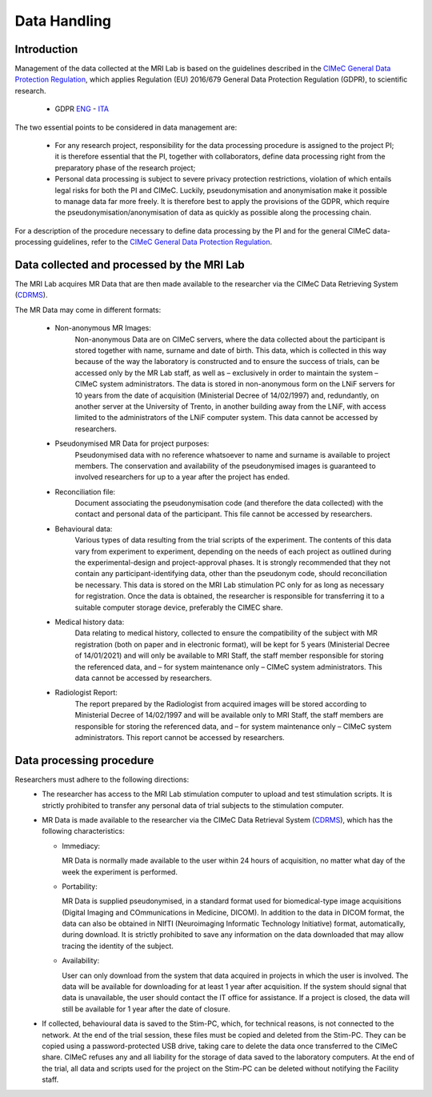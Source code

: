 Data Handling
==============
Introduction
-------------
Management of the data collected at the MRI Lab is based on the guidelines described in the `CIMeC General Data Protection Regulation <https://docs.google.com/document/d/1Nfa8i61-7nWXPcwL1KpN1KWxp9Xo3NNA/edit?usp=sharing&ouid=103484475014003309094&rtpof=true&sd=true>`_, which applies Regulation (EU) 2016/679 General Data Protection Regulation (GDPR), to scientific research.

 - GDPR `ENG <https://eur-lex.europa.eu/eli/reg/2016/679/oj>`_ - `ITA <https://eur-lex.europa.eu/eli/reg/2016/679/oj?locale=it>`_

The two essential points to be considered in data management are:

  - For any research project, responsibility for the data processing procedure is assigned to the project PI; it is therefore essential that the PI, together with collaborators, define data processing right from the preparatory phase of the research project;

  - Personal data processing is subject to severe privacy protection restrictions, violation of which entails legal risks for both the PI and CIMeC. Luckily, pseudonymisation and anonymisation make it possible to manage data far more freely. It is therefore best to apply the provisions of the GDPR, which require the pseudonymisation/anonymisation of data as quickly as possible along the processing chain.

For a description of the procedure necessary to define data processing by the PI and for the general CIMeC data-processing guidelines, refer to the `CIMeC General Data Protection Regulation <https://docs.google.com/document/d/1Nfa8i61-7nWXPcwL1KpN1KWxp9Xo3NNA/edit?usp=sharing&ouid=103484475014003309094&rtpof=true&sd=true>`_.

Data collected and processed by the MRI Lab
----------------
The MRI Lab acquires MR Data that are then made available to the researcher via the CIMeC Data Retrieving System (`CDRMS <https://apps.cimec.unitn.it/>`_).

The MR Data may come in different formats:

  - Non-anonymous MR Images:
     Non-anonymous Data are on CIMeC servers, where the data collected about the participant is stored together with name, surname and date of birth. This data, which is collected in this way because of the way the laboratory is constructed and to ensure the success of trials, can be accessed only by the MR Lab staff, as well as – exclusively in order to maintain the system – CIMeC system administrators. The data is stored in non-anonymous form on the LNiF servers for 10 years from the date of acquisition (Ministerial Decree of 14/02/1997) and, redundantly, on another server at the University of Trento, in another building away from the LNiF, with access limited to the administrators of the LNiF computer system. This data cannot be accessed by researchers.

  - Pseudonymised MR Data for project purposes:
     Pseudonymised data with no reference whatsoever to name and surname is available to project members. The conservation and availability of the pseudonymised images is guaranteed to involved researchers for up to a year after the project has ended.

  - Reconciliation file:
     Document associating the pseudonymisation code (and therefore the data collected) with the contact and personal data of the participant. This file cannot be accessed by researchers.

  - Behavioural data:
     Various types of data resulting from the trial scripts of the experiment. The contents of this data vary from experiment to experiment, depending on the needs of each project as outlined during the experimental-design and project-approval phases. It is strongly recommended that they not contain any participant-identifying data, other than the pseudonym code, should reconciliation be necessary. This data is stored on the MRI Lab stimulation PC only for as long as necessary for registration. Once the data is obtained, the researcher is responsible for transferring it to a suitable computer storage device, preferably the CIMEC share.

  - Medical history data:
     Data relating to medical history, collected to ensure the compatibility of the subject with MR registration (both on paper and in electronic format), will be kept for 5 years (Ministerial Decree of 14/01/2021) and will only be available to MRI Staff, the staff member responsible for storing the referenced data, and – for system maintenance only – CIMeC system administrators. This data cannot be accessed by researchers.

  - Radiologist Report:
     The report prepared by the Radiologist from acquired images will be stored according to Ministerial Decree of 14/02/1997 and will be available only to MRI Staff, the staff members are responsible for storing the referenced data, and – for system maintenance only – CIMeC system administrators. This report cannot be accessed by researchers.

Data processing procedure
---------------
Researchers must adhere to the following directions:
 - The researcher has access to the MRI Lab stimulation computer to upload and test stimulation scripts. It is strictly prohibited to transfer any personal data of trial subjects to the stimulation computer.

 - MR Data is made available to the researcher via the CIMeC Data Retrieval System (`CDRMS <https://apps.cimec.unitn.it/>`_), which has the following characteristics:

   - Immediacy:

     MR Data is normally made available to the user within 24 hours of acquisition, no matter what day of the week the experiment is performed.

   - Portability:
     
     MR Data is supplied pseudonymised, in a standard format used for biomedical-type image acquisitions (Digital Imaging and COmmunications in Medicine, DICOM). In addition to the data in DICOM format, the data can also be obtained in NIfTI (Neuroimaging Informatic Technology Initiative) format, automatically, during download. It is strictly prohibited to save any information on the data downloaded that may allow tracing the identity of the subject.

   - Availability:

     User can only download from the system that data acquired in projects in which the user is involved. The data will be available for downloading for at least 1 year after acquisition. If the system should signal that data is unavailable, the user should contact the IT office for assistance. If a project is closed, the data will still be available for 1 year after the date of closure.

 - If collected, behavioural data is saved to the Stim-PC, which, for technical reasons, is not connected to the network. At the end of the trial session, these files must be copied and deleted from the Stim-PC. They can be copied using a password-protected USB drive, taking care to delete the data once transferred to the CIMeC share. CIMeC refuses any and all liability for the storage of data saved to the laboratory computers. At the end of the trial, all data and scripts used for the project on the Stim-PC can be deleted without notifying the Facility staff.
